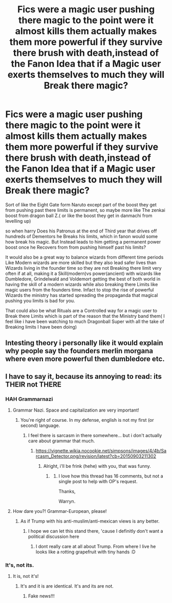 #+TITLE: Fics were a magic user pushing there magic to the point were it almost kills them actually makes them more powerful if they survive there brush with death,instead of the Fanon Idea that if a Magic user exerts themselves to much they will Break there magic?

* Fics were a magic user pushing there magic to the point were it almost kills them actually makes them more powerful if they survive there brush with death,instead of the Fanon Idea that if a Magic user exerts themselves to much they will Break there magic?
:PROPERTIES:
:Author: Call0013
:Score: 0
:DateUnix: 1520918912.0
:DateShort: 2018-Mar-13
:FlairText: Request/Discussion
:END:
Sort of like the Eight Gate form Naruto except part of the boost they get from pushing past there limits is permanent, so maybe more like The zenkai boost from dragon ball Z.( or like the boost they get in danmachi from levelling up)

so when harry Does his Patronus at the end of Third year that drives off hundreds of Dementors he Breaks his limits, which in fanon would some how break his magic. But Instead leads to him getting a permanent power boost once he Recovers from from pushing himself past his limits?

It would also be a great way to balance wizards from different time periods Like Modern wizards are more skilled but they also lead safer lives than Wizards living in the founder time so they are not Breaking there limit very often if at all, making it a Skill(modern)vs power(ancient) with wizards like Dumbledore, Grindelwald and Voldemort getting the best of both world in having the skill of a modern wizards while also breaking there Limits like magic users from the founders time. Infact to stop the rise of powerful Wizards the ministry has started spreading the propaganda that magical pushing you limits is bad for you.

That could also be what Rituals are a Controlled way for a magic user to Break there Limits which is part of the reason that the Ministry band them( I feel like i have been watching to much Dragonball Super with all the take of Breaking limits I have been doing)


** Intesting theory i personally like it would explain why people say the founders merlin morgana where even more powerful then dumbledore etc.
:PROPERTIES:
:Author: Saiblack
:Score: 2
:DateUnix: 1521153109.0
:DateShort: 2018-Mar-16
:END:


** I have to say it, because its annoying to read: its THEIR not THERE
:PROPERTIES:
:Score: 3
:DateUnix: 1520945331.0
:DateShort: 2018-Mar-13
:END:

*** HAH Grammarnazi
:PROPERTIES:
:Author: Mac_cy
:Score: 2
:DateUnix: 1520975758.0
:DateShort: 2018-Mar-14
:END:

**** Grammar Nazi. Space and capitalization are very important!
:PROPERTIES:
:Author: TheFunnyGuy1911
:Score: 3
:DateUnix: 1521005098.0
:DateShort: 2018-Mar-14
:END:

***** You're right of course. In my defense, english is not my first (or second) language.
:PROPERTIES:
:Author: Mac_cy
:Score: 1
:DateUnix: 1521011124.0
:DateShort: 2018-Mar-14
:END:

****** I feel there is sarcasm in there somewhere... but i don't actually care about grammar that much.
:PROPERTIES:
:Author: TheFunnyGuy1911
:Score: 1
:DateUnix: 1521011240.0
:DateShort: 2018-Mar-14
:END:

******* [[https://vignette.wikia.nocookie.net/simpsons/images/4/4b/Sarcasm_Detector.png/revision/latest?cb=20150903211302]]
:PROPERTIES:
:Score: 1
:DateUnix: 1521016276.0
:DateShort: 2018-Mar-14
:END:

******** Alright, i'll be frink (hehe) with you, that was funny.
:PROPERTIES:
:Author: TheFunnyGuy1911
:Score: 1
:DateUnix: 1521016355.0
:DateShort: 2018-Mar-14
:END:

********* [[https://s-media-cache-ak0.pinimg.com/736x/db/ed/2f/dbed2fa3323085c90b7e2f9a15d17cf6.jpg]]
:PROPERTIES:
:Score: 1
:DateUnix: 1521016615.0
:DateShort: 2018-Mar-14
:END:

********** I love how this thread has 16 comments, but not a single post to help with OP's request.

Thanks,

Warryn.
:PROPERTIES:
:Author: Wassa110
:Score: 2
:DateUnix: 1521028711.0
:DateShort: 2018-Mar-14
:END:


**** How dare you?! Grammar-European, please!
:PROPERTIES:
:Score: 2
:DateUnix: 1520975857.0
:DateShort: 2018-Mar-14
:END:

***** As if Trump with his anti-muslim/anti-mexican views is any better.
:PROPERTIES:
:Author: Mac_cy
:Score: -1
:DateUnix: 1520976384.0
:DateShort: 2018-Mar-14
:END:

****** I hope we can let this stand there, 'cause I definitly don't want a political discussion here
:PROPERTIES:
:Author: Mac_cy
:Score: 0
:DateUnix: 1520976434.0
:DateShort: 2018-Mar-14
:END:

******* I dont really care at all about Trump. From where I live he looks like a rotting grapefruit with tiny hands :D
:PROPERTIES:
:Score: 0
:DateUnix: 1521016219.0
:DateShort: 2018-Mar-14
:END:


*** It's, not its.
:PROPERTIES:
:Author: lord_geryon
:Score: 1
:DateUnix: 1520948969.0
:DateShort: 2018-Mar-13
:END:

**** It is, not it's!
:PROPERTIES:
:Score: -1
:DateUnix: 1520954764.0
:DateShort: 2018-Mar-13
:END:

***** It's and it is are identical. It's and its are not.
:PROPERTIES:
:Author: lord_geryon
:Score: 2
:DateUnix: 1520955687.0
:DateShort: 2018-Mar-13
:END:

****** Fake news!!!
:PROPERTIES:
:Score: 0
:DateUnix: 1520957839.0
:DateShort: 2018-Mar-13
:END:
